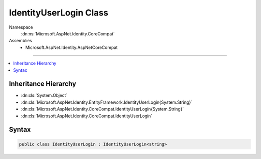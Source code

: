 

IdentityUserLogin Class
=======================





Namespace
    :dn:ns:`Microsoft.AspNet.Identity.CoreCompat`
Assemblies
    * Microsoft.AspNet.Identity.AspNetCoreCompat

----

.. contents::
   :local:



Inheritance Hierarchy
---------------------


* :dn:cls:`System.Object`
* :dn:cls:`Microsoft.AspNet.Identity.EntityFramework.IdentityUserLogin{System.String}`
* :dn:cls:`Microsoft.AspNet.Identity.CoreCompat.IdentityUserLogin{System.String}`
* :dn:cls:`Microsoft.AspNet.Identity.CoreCompat.IdentityUserLogin`








Syntax
------

.. code-block:: csharp

    public class IdentityUserLogin : IdentityUserLogin<string>








.. dn:class:: Microsoft.AspNet.Identity.CoreCompat.IdentityUserLogin
    :hidden:

.. dn:class:: Microsoft.AspNet.Identity.CoreCompat.IdentityUserLogin

